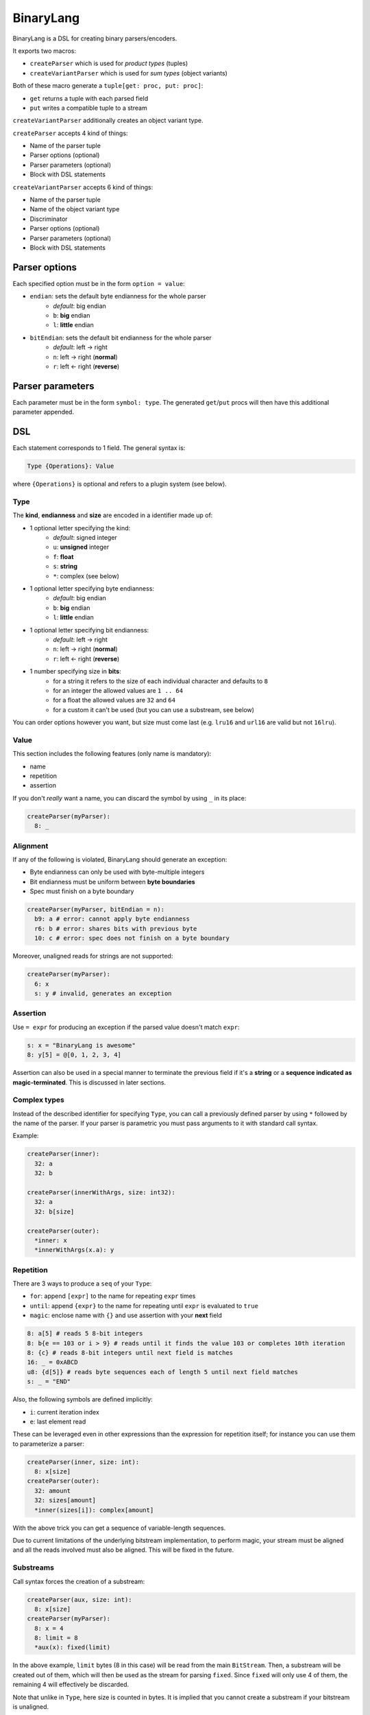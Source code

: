BinaryLang
===========
BinaryLang is a DSL for creating binary parsers/encoders.

It exports two macros:

- ``createParser`` which is used for *product types* (tuples)
- ``createVariantParser`` which is used for *sum types* (object variants)

Both of these macro generate a ``tuple[get: proc, put: proc]``:

- ``get`` returns a tuple with each parsed field
- ``put`` writes a compatible tuple to a stream

``createVariantParser`` additionally creates an object variant type.

``createParser`` accepts 4 kind of things:

- Name of the parser tuple
- Parser options (optional)
- Parser parameters (optional)
- Block with DSL statements

``createVariantParser`` accepts 6 kind of things:

- Name of the parser tuple
- Name of the object variant type
- Discriminator
- Parser options (optional)
- Parser parameters (optional)
- Block with DSL statements

Parser options
--------------

Each specified option must be in the form ``option = value``:

- ``endian``: sets the default byte endianness for the whole parser
   - *default*: big endian
   - ``b``: **big** endian
   - ``l``: **little** endian
- ``bitEndian``: sets the default bit endianness for the whole parser
   - *default*: left -> right
   - ``n``: left -> right (**normal**)
   - ``r``: left <- right (**reverse**)

Parser parameters
-----------------

Each parameter must be in the form ``symbol: type``. The generated
``get``/``put`` procs will then have this additional parameter appended.

DSL
----

Each statement corresponds to 1 field. The general syntax is:

.. code:: nim

    Type {Operations}: Value

where ``{Operations}`` is optional and refers to a plugin system (see
below).

Type
~~~~

The **kind**, **endianness** and **size** are encoded in a identifier
made up of:

- 1 optional letter specifying the kind:
   - *default*: signed integer
   - ``u``: **unsigned** integer
   - ``f``: **float**
   - ``s``: **string**
   - ``*``: complex (see below)
- 1 optional letter specifying byte endianness:
   - *default*: big endian
   - ``b``: **big** endian
   - ``l``: **little** endian
- 1 optional letter specifying bit endianness:
   - *default*: left -> right
   - ``n``: left -> right (**normal**)
   - ``r``: left <- right (**reverse**)
- 1 number specifying size in **bits**:
   - for a string it refers to the size of each individual character and defaults to ``8``
   - for an integer the allowed values are ``1 .. 64``
   - for a float the allowed values are ``32`` and ``64``
   - for a custom it can't be used (but you can use a substream, see below)

You can order options however you want, but size must come last (e.g. ``lru16`` and ``url16`` are valid but not ``16lru``).

Value
~~~~~

This section includes the following features (only name is mandatory):

- name
- repetition
- assertion

If you don't *really* want a name, you can discard the symbol by using ``_`` in its place:

.. code:: nim

    createParser(myParser):
      8: _

Alignment
~~~~~~~~~

If any of the following is violated, BinaryLang should generate an exception:

- Byte endianness can only be used with byte-multiple integers
- Bit endianness must be uniform between **byte boundaries**
- Spec must finish on a byte boundary

.. code:: nim

   createParser(myParser, bitEndian = n):
     b9: a # error: cannot apply byte endianness
     r6: b # error: shares bits with previous byte
     10: c # error: spec does not finish on a byte boundary

Moreover, unaligned reads for strings are not supported:

.. code:: nim

    createParser(myParser):
      6: x
      s: y # invalid, generates an exception

Assertion
~~~~~~~~~

Use ``= expr`` for producing an exception if the parsed value doesn't
match ``expr``:

.. code:: nim

    s: x = "BinaryLang is awesome"
    8: y[5] = @[0, 1, 2, 3, 4]

Assertion can also be used in a special manner to terminate the previous
field if it's a **string** or a **sequence indicated as magic-terminated**.
This is discussed in later sections.

Complex types
~~~~~~~~~~~~~

Instead of the described identifier for specifying ``Type``, you can
call a previously defined parser by using ``*`` followed by the name of
the parser. If your parser is parametric you must pass arguments to it
with standard call syntax.

Example:

.. code:: nim

    createParser(inner):
      32: a
      32: b

    createParser(innerWithArgs, size: int32):
      32: a
      32: b[size]

    createParser(outer):
      *inner: x
      *innerWithArgs(x.a): y

Repetition
~~~~~~~~~~

There are 3 ways to produce a ``seq`` of your ``Type``:

- ``for``: append ``[expr]`` to the name for repeating ``expr``
  times
- ``until``: append ``{expr}`` to the name for repeating until
  ``expr`` is evaluated to ``true``
- ``magic``: enclose name with ``{}`` and use assertion with
  your **next** field

.. code:: nim

    8: a[5] # reads 5 8-bit integers
    8: b{e == 103 or i > 9} # reads until it finds the value 103 or completes 10th iteration
    8: {c} # reads 8-bit integers until next field is matches
    16: _ = 0xABCD
    u8: {d[5]} # reads byte sequences each of length 5 until next field matches
    s: _ = "END"

Also, the following symbols are defined implicitly:

- ``i``: current iteration index
- ``e``: last element read

These can be leveraged even in other expressions than the expression for repetition itself;
for instance you can use them to parameterize a parser:

.. code:: nim

    createParser(inner, size: int):
      8: x[size]
    createParser(outer):
      32: amount
      32: sizes[amount]
      *inner(sizes[i]): complex[amount]

With the above trick you can get a sequence of variable-length sequences.

Due to current limitations of the underlying bitstream implementation, to perform magic,
your stream must be aligned and all the reads involved must also be aligned. This will
be fixed in the future.

Substreams
~~~~~~~~~~

Call syntax forces the creation of a substream:

.. code:: nim

    createParser(aux, size: int):
      8: x[size]
    createParser(myParser):
      8: x = 4
      8: limit = 8
      *aux(x): fixed(limit)

In the above example, ``limit`` bytes (8 in this case) will be read from the main ``BitStream``.
Then, a substream will be created out of them, which will then be used as the stream for parsing ``fixed``.
Since ``fixed`` will only use 4 of them, the remaining 4 will effectively be discarded.

Note that unlike in ``Type``, here size is counted in bytes. It is implied that you cannot create
a substream if your bitstream is unaligned.

This feature is **not implemented for repetition** because it would increase complexity with little benefits.
The following syntax is **invalid** and instead you should use the technique with the auxiliary complex type shown above:

.. code:: nim

    createParser(myParser):
      u8: a[4](6) # does substream refer to each individual element or the whole sequence?

Strings
~~~~~~~

Strings are special because they don't have a fixed size. Therefore, you
must provide enough information regarding their termination. This can be
achieved with one of the following:

- Use of substream
- Assertion
- Magic

.. code:: nim

    s: a # null/eos-terminated (because next field doesn't use assertion)
    s: b(5) # reads a string from a substream of 5 bytes until null/eos
    s: c = "ABC" # reads a string of length 3 that must match "ABC"
    s: d # reads a string until next field matches
    s: _ = "MAGIC"
    s: e[5] # reads 5 null-terminated strings
    s: {f} # reads null-terminated strings until next field matches
    8: term = 0xff # terminator of the above sequence
    s: {g[5]} # sequence of 5-length sequences of null-terminated strings
    s: _ = "END_NESTED"

Rules:

- Strings are null/eos-terminated unless assertion is used on the same field
  **or** on the next field
- When using repetition, each string element is null-terminated

Custom parser API
~~~~~~~~~~~~~~~~~

Since a BinaryLang parser is just a ``tuple[get: proc, set: proc]``,
you can write parsers by hand that are compatible with the DSL. Just be
sure that ``get`` and ``set`` have proper signatures:

.. code:: nim

    proc get(s: BitStream): SomeType
    proc put(s: BitStream, input: SomeType)
    let parser = (get: get, put: put)

If you want your custom parser to be parametric, simply append more
parameters to your procs. These extra parameters must be identical and
in the same order in the two procs.

Example:

.. code:: nim

    proc get(s: BitStream, x: int, y: float): SomeType
    proc put(s: BitStream, input: SomeType, x: int, y: float)
    let parser = (get: get, put: put)

Operations (plugins)
~~~~~~~~~~~~~~~~~~~~

The syntax for applying an operation on a field is the following:

.. code:: nim

    Type {plugin: expr}: Value

An operation is nothing more than a pair of templates which follow a specific pattern:

- The names of the templates **must** follow the pattern: [name of operation] + ``get``/``put``
- They must have exactly 3 untyped parameters (you can name them as you wish):
   - **parameter #1**: the field you operate on
   - **parameter #2**: parsing/encoding statements
   - **parameter #3**: expression provided

.. code:: nim

    template increaseGet(field, parse, num: untyped) =
      parse
      field += num
    template increasePut(field, encode, num: untyped) =
      field -= num
      encode
    createParser(myParser):
      64: x
      16 {increase: x}: y

Note that in ``increaseGet`` we parse *before* operating on ``field``, while in ``increasePut``
we encode *after* operating on ``field``.

You can also apply more than one operations on one field, in which case they are chained
in the specified order, and there are some special rules:

- only the **first** operation has 3 parameters as described above
- the rest **must** not have a parameter for parsing/encoding, since this is only done once

.. code:: nim

    template condGet(field, parse, cond: untyped) =
      if cond:
        parse
    template condPut(field, encode, cond: untyped) =
      if cond:
        encode
    template increaseGet(field, num: untyped) =
      field += num
    template increasePut(field, num: untyped) =
      field -= num
    createParser(myParser):
      8: shouldParse
      64: x
      16 {cond: shouldParse.bool, increase: x}: y

Note that there is one limitation: Operations only alter the *value* of the field and cannot
alter the *type*. If you need a different type, then you need to resort to a custom parser.

Special notes
~~~~~~~~~~~~~

- Nim expressions may contain:
   - a previously defined field
   - a parser parameter
   - the ``e`` symbol for getting the last element read in a repetition
   - the ``i`` symbol for current index in a repetition
   - the ``s`` symbol for accessing the bitstream

These might conflict with your variables or fields, so you shouldn't use them for something else.

BinaryLang is a complete rewrite of `binaryparse <https://github.com/PMunch/binaryparse>`_
by `PMunch <https://github.com/PMunch>`_ (special thanks).
The codebase is a lot cleaner and the bit fiddling has been extracted to a separate
library (`bitstreams <https://github.com/sealmove/bitstreams>`_) which BinaryLang depends on.
Moreover, a lot of features have been added, including a plugin system for user-defined language extensions!
This file is automatically generated from the documentation found in
binarylang.nim. Use ``nim doc2 binarylang.nim`` to get the full documentation.
